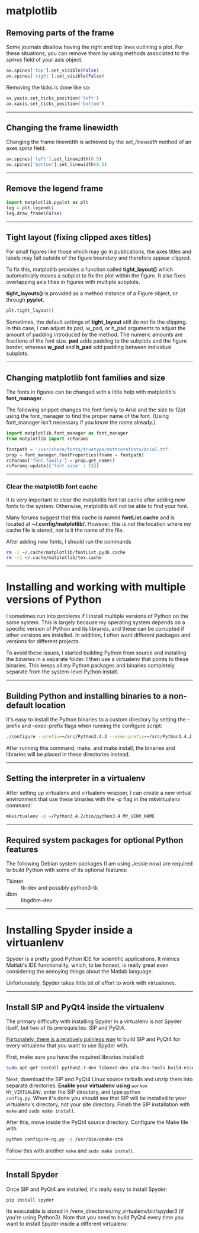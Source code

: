 #+BEGIN_COMMENT
.. title: Scientific Python Notes
.. slug: scipy
.. date: 1/14/2015
.. tags: python
.. link:
.. description: Notes on using Python tools for scientific applications.
.. type: text
#+END_COMMENT
#+OPTIONS: toc:nil num:t ^:nil
#+TOC: headlines 3

* matplotlib

** Removing parts of the frame
   Some journals disallow having the right and top lines outlining a
   plot. For these situations, you can remove them by using methods
   associated to the /spines/ field of your axis object.

   #+BEGIN_SRC python
ax.spines['top'].set_visible(False)
ax.spines['right'].set_visible(False)
   #+END_SRC

   Removing the ticks is done like so:

   #+BEGIN_SRC python
ax.yaxis.set_ticks_position('left')
ax.xaxis.set_ticks_position('bottom')
   #+END_SRC

-----

** Changing the frame linewidth
   Changing the frame linewidth is achieved by the /set_linewidth/
   method of an axes /spine/ field.

   #+BEGIN_SRC python
ax.spines['left'].set_linewidth(0.5)
ax.spines['bottom'].set_linewidth(0.5)
   #+END_SRC

-----

** Remove the legend frame
   #+BEGIN_SRC python
import matplotlib.pyplot as plt
leg = plt.legend()
leg.draw_frame(False)
   #+END_SRC

-----
** Tight layout (fixing clipped axes titles)
   For small figures like those which may go in publications, the axes
   titles and labels may fall outside of the figure boundary and
   therefore appear clipped.

   To fix this, matplotlib provides a function called *tight_layout()*
   which automatically moves a subplot to fix the plot within the
   figure. It also fixes overlapping axis titles in figures with
   multiple subplots.

   *tight_layouts()* is provided as a method instance of a Figure
   object, or through *pyplot*.

   #+BEGIN_SRC python
plt.tight_layout()
   #+END_SRC

   Sometimes, the default settings of *tight_layout* still do not fix
   the clipping. In this case, I can adjust its pad, w_pad, or h_pad
   arguments to adjust the amount of padding introduced by the
   method. The numeric amounts are fractions of the font size. *pad*
   adds padding to the subplots and the figure border, whereas *w_pad*
   and *h_pad* add padding between individual subplots.

-----

** Changing matplotlib font families and size
   The fonts in figures can be changed with a little help with
   matplotlib's *font_manager*.

   The following snippet changes the font family to Arial and the size
   to 12pt using the font_manager to find the proper name of the
   font. (Using font_manager isn't necessary if you know the name
   already.)

   #+BEGIN_SRC python
import matplotlib.font_manager as font_manager
from matplotlib import rcParams

fontpath = '/usr/share/fonts/truetype/msttcorefonts/Arial.ttf'
prop = font_manager.FontProperties(fname = fontpath)
rcParams['font.family'] = prop.get_name()
rcParams.update({'font.size' : 12})
   #+END_SRC

-----   

*** Clear the matplotlib font cache
    It is very important to clear the matplotlib font list cache after
    adding new fonts to the system. Otherwise, matplotlib will not be
    able to find your font.

    Many forums suggest that this cache is named *fontList.cache* and
    is located at *~/.config/matplotlib/*. However, this /is not/ the
    location where my cache file is stored, nor is it the name of the
    file.

    After adding new fonts, I should run the commands

    #+BEGIN_SRC sh
rm -i ~/.cache/matplotlib/fontList.py3k.cache
rm -ri ~/.cache/matplotlib/tex.cache
    #+END_SRC

-----

* Installing and working with multiple versions of Python
I sometimes run into problems if I install multiple versions of Python
on the same system. This is largely because my operating system
depends on a specific version of Python and its libraries, and these
can be corrupted if other versions are installed. In addition, I often
want different packages and versions for different projects.

To avoid these issues, I started building Python from source and
installing the binaries in a separate folder. I then use a virtualenv
that points to these binaries. This keeps all my Python packages and
binaries completely separate from the system-level Python install.

-----

** Building Python and installing binaries to a non-default location
   It's easy to install the Python binaries to a custom directory by
   setting the --prefix and --exec-prefix flags when running the
   configure script:

   #+BEGIN_SRC sh
./configure --prefix=~/src/Python3.4.2 --exec-prefix=~/src/Python3.4.2
   #+END_SRC

   After running this command, make, and make install, the binaries
   and libraries will be placed in these directories instead.

-----

** Setting the interpreter in a virtualenv
   After setting up virtualenv and virtualenv wrapper, I can create a
   new virtual environment that use these binaries with the /-p/ flag
   in the mkvirtualenv command:

   #+BEGIN_SRC sh
mkvirtualenv -p ~/Python3.4.2/bin/python3.4 MY_VENV_NAME
   #+END_SRC
-----

** Required system packages for optional Python features
   The following Debian system packages (I am using Jessie now) are
   required to build Python with some of its optional features:
   + Tkinter :: tk-dev and possibly python3-tk
   + dbm :: libgdbm-dev
-----

* Installing Spyder inside a virtuanlenv
Spyder is a pretty good Python IDE for scientific applications. It
mimics Matlab's IDE functionality, which, to be honest, is really
great even considering the annoying things about the Matlab language.

Unfortunately, Spyder takes little bit of effort to work with
virtualenvs.
-----

** Install SIP and PyQt4 inside the virtualenv
The primary difficulty with installing Spyder in a virtualenv is not
Spyder itself, but two of its prerequisites: SIP and PyQt4.

[[http://amyboyle.ninja/Python-Qt-and-virtualenv-in-linux/][Fortunately, there is a relatively painless way]] to build SIP and PyQt4
for every virtualenv that you want to use Spyder with.

First, make sure you have the required libraries installed:

#+BEGIN_SRC sh
sudo apt-get install python2.7-dev libxext-dev qt4-dev-tools build-essential
#+END_SRC

Next, download the SIP and PyQt4 Linux source tarballs and unzip them
into separate directories. *Enable your virtualenv using* =workon
MY_VIRTUALENV=, enter the SIP directory, and type =python
config.py=. When it's done you should see that SIP will be installed
to your virtualenv's directory, not your site directory. Finish the
SIP installation with =make= and =sudo make install=.

After this, move inside the PyQt4 source directory. Configure the Make
file with

#+BEGIN_SRC sh
python configure-ng.py -q /usr/bin/qmake-qt4
#+END_SRC

Follow this with another =make= and =sudo make install=.
-----

** Install Spyder
Once SIP and PyQt4 are installed, it's really easy to install Spyder:

#+BEGIN_SRC
pip install spyder
#+END_SRC

Its executable is stored in
/venv_directories/my_virtualenv/bin/spyder3 (if you're using
Python3). Note that you need to build PyQt4 every time you want to
install Spyder inside a different virtualenv.
